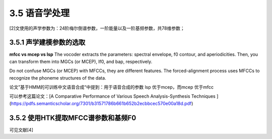 3.5 语音学处理
===========================================

[2]文使用的声学参数为：24阶梅尔倒谱参数，一阶能量以及一阶基频参数，共78维参数；

3.5.1 声学建模参数的选取
-----------------------------------------------------------------------

**mfcc vs mcep vs lsp**
The vocoder extracts the parameters: spectral envelope, f0 contour, and aperiodicities. Then, you can transform them into MGCs (or MCEP), lf0, and bap, respectively.  

Do not confuse MGCs (or MCEP) with MFCCs, they are different features. The forced-alignment process uses MFCCs to recognize the phoneme structures of the data.  

论文”基于HMM的可训练中文语音合成“中提到：用于语音合成的参数 lsp 优于mcep，而mcep 优于mfcc  

可以参考这篇论文：[A Comparative Performance of Various Speech Analysis-Synthesis Techniques ](https://pdfs.semanticscholar.org/7301/b31571786b661b652b2ecbbcec570e00a18d.pdf)


3.5.2 使用HTK提取MFCC谱参数和基频F0
-----------------------------------------------------------------------

可见文献[4]